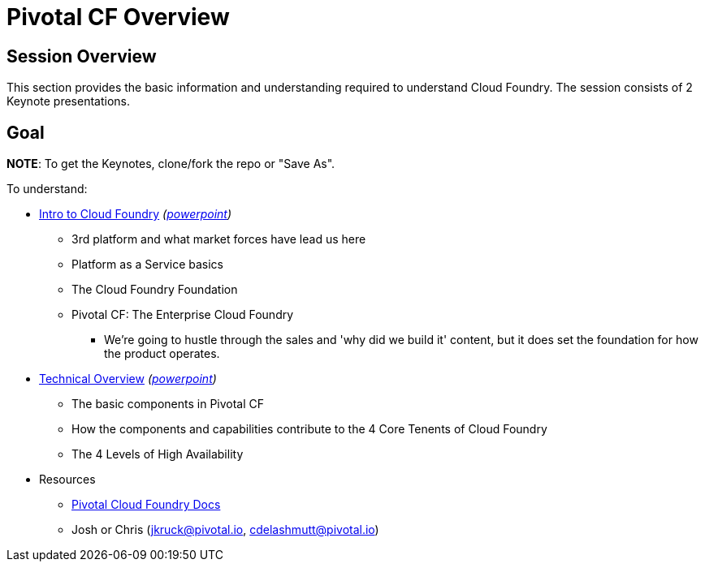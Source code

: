 = Pivotal CF Overview

== Session Overview

This section provides the basic information and understanding required to understand Cloud Foundry.  The session consists of 2 Keynote presentations. 

== Goal

*NOTE*: To get the Keynotes, clone/fork the repo or "Save As".

To understand:

* link:Intro_to_PivotalCF.key[Intro to Cloud Foundry] _(link:Intro_to_PivotalCF.pptx[powerpoint])_
** 3rd platform and what market forces have lead us here
** Platform as a Service basics
** The Cloud Foundry Foundation
** Pivotal CF: The Enterprise Cloud Foundry
*** We're going to hustle through the sales and 'why did we build it' content, but it does set the foundation for how the product operates. 
* link:Technical_Overview.key[Technical Overview] _(link:Technical_Overview.pptx[powerpoint])_
** The basic components in Pivotal CF
** How the components and capabilities contribute to the 4 Core Tenents of Cloud Foundry
** The 4 Levels of High Availability

* Resources
** link:http://docs.pivotal.io/pivotalcf/getstarted/pcf-docs.html[Pivotal Cloud Foundry Docs]
** Josh or Chris (jkruck@pivotal.io, cdelashmutt@pivotal.io)
